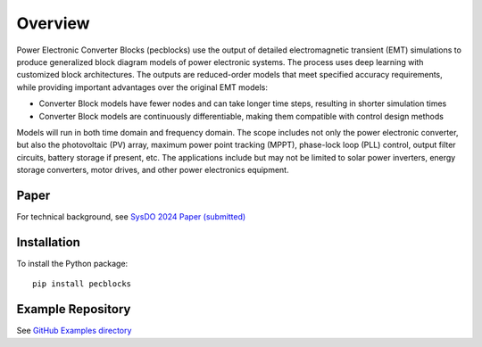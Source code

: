 .. role:: math(raw)
   :format: html latex
..

Overview
========

Power Electronic Converter Blocks (pecblocks) use the output of detailed electromagnetic transient (EMT) simulations to produce generalized block diagram models of power electronic systems. The process uses deep learning with customized block architectures. The outputs are reduced-order models that meet specified accuracy requirements, while providing important advantages over the original EMT models:

* Converter Block models have fewer nodes and can take longer time steps, resulting in shorter simulation times
* Converter Block models are continuously differentiable, making them compatible with control design methods

Models will run in both time domain and frequency domain. The scope includes not only the power electronic converter, but also the photovoltaic (PV) array, maximum power point tracking (MPPT), phase-lock loop (PLL) control, output filter circuits, battery storage if present, etc. The applications include but may not be limited to solar power inverters, energy storage converters, motor drives, and other power electronics equipment.

Paper
-----

For technical background, see `SysDO 2024 Paper (submitted) <_static/paper.pdf>`_

Installation
------------

To install the Python package::

    pip install pecblocks

Example Repository
------------------

See `GitHub Examples directory <https://github.com/pnnl/pecblocks/tree/master/examples>`_


